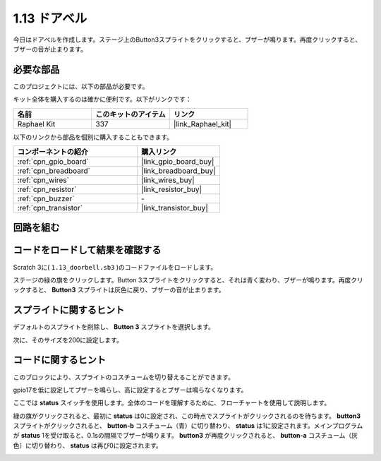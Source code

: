 .. _1.13_scratch:

1.13 ドアベル
==================

今日はドアベルを作成します。ステージ上のButton3スプライトをクリックすると、ブザーが鳴ります。再度クリックすると、ブザーの音が止まります。

.. image:: img/1.13_header.png

必要な部品
------------------------------

このプロジェクトには、以下の部品が必要です。

.. image:: img/1.13_list.png

キット全体を購入するのは確かに便利です。以下がリンクです：

.. list-table::
    :widths: 20 20 20
    :header-rows: 1

    *   - 名前	
        - このキットのアイテム
        - リンク
    *   - Raphael Kit
        - 337
        - |link_Raphael_kit|

以下のリンクから部品を個別に購入することもできます。

.. list-table::
    :widths: 30 20
    :header-rows: 1

    *   - コンポーネントの紹介
        - 購入リンク

    *   - :ref:`cpn_gpio_board`
        - |link_gpio_board_buy|
    *   - :ref:`cpn_breadboard`
        - |link_breadboard_buy|
    *   - :ref:`cpn_wires`
        - |link_wires_buy|
    *   - :ref:`cpn_resistor`
        - |link_resistor_buy|
    *   - :ref:`cpn_buzzer`
        - \-
    *   - :ref:`cpn_transistor`
        - |link_transistor_buy|

回路を組む
---------------------

.. image:: img/1.13_image106.png

コードをロードして結果を確認する
-----------------------------------------

Scratch 3に( ``1.13_doorbell.sb3`` )のコードファイルをロードします。

ステージの緑の旗をクリックします。Button 3スプライトをクリックすると、それは青く変わり、ブザーが鳴ります。再度クリックすると、 **Button3** スプライトは灰色に戻り、ブザーの音が止まります。

スプライトに関するヒント
---------------------------------

デフォルトのスプライトを削除し、 **Button 3** スプライトを選択します。

.. image:: img/1.13_scratch_button3.png

次に、そのサイズを200に設定します。

.. image:: img/1.13_scratch_button3_size.png

コードに関するヒント
-------------------------------

.. image:: img/1.13_buzzer4.png
  :width: 400

このブロックにより、スプライトのコスチュームを切り替えることができます。

.. image:: img/1.13_buzzer5.png
  :width: 400

gpio17を低に設定してブザーを鳴らし、高に設定するとブザーは鳴らなくなります。

ここでは **status** スイッチを使用します。全体のコードを理解するために、フローチャートを使用して説明します。

緑の旗がクリックされると、最初に **status** は0に設定され、この時点でスプライトがクリックされるのを待ちます。 **button3** スプライトがクリックされると、 **button-b** コスチューム（青）に切り替わり、 **status** は1に設定されます。メインプログラムが **status** 1を受け取ると、0.1sの間隔でブザーが鳴ります。
**button3** が再度クリックされると、 **button-a** コスチューム（灰色）に切り替わり、 **status** は再び0に設定されます。

.. image:: img/1.13_scratch_code.png

